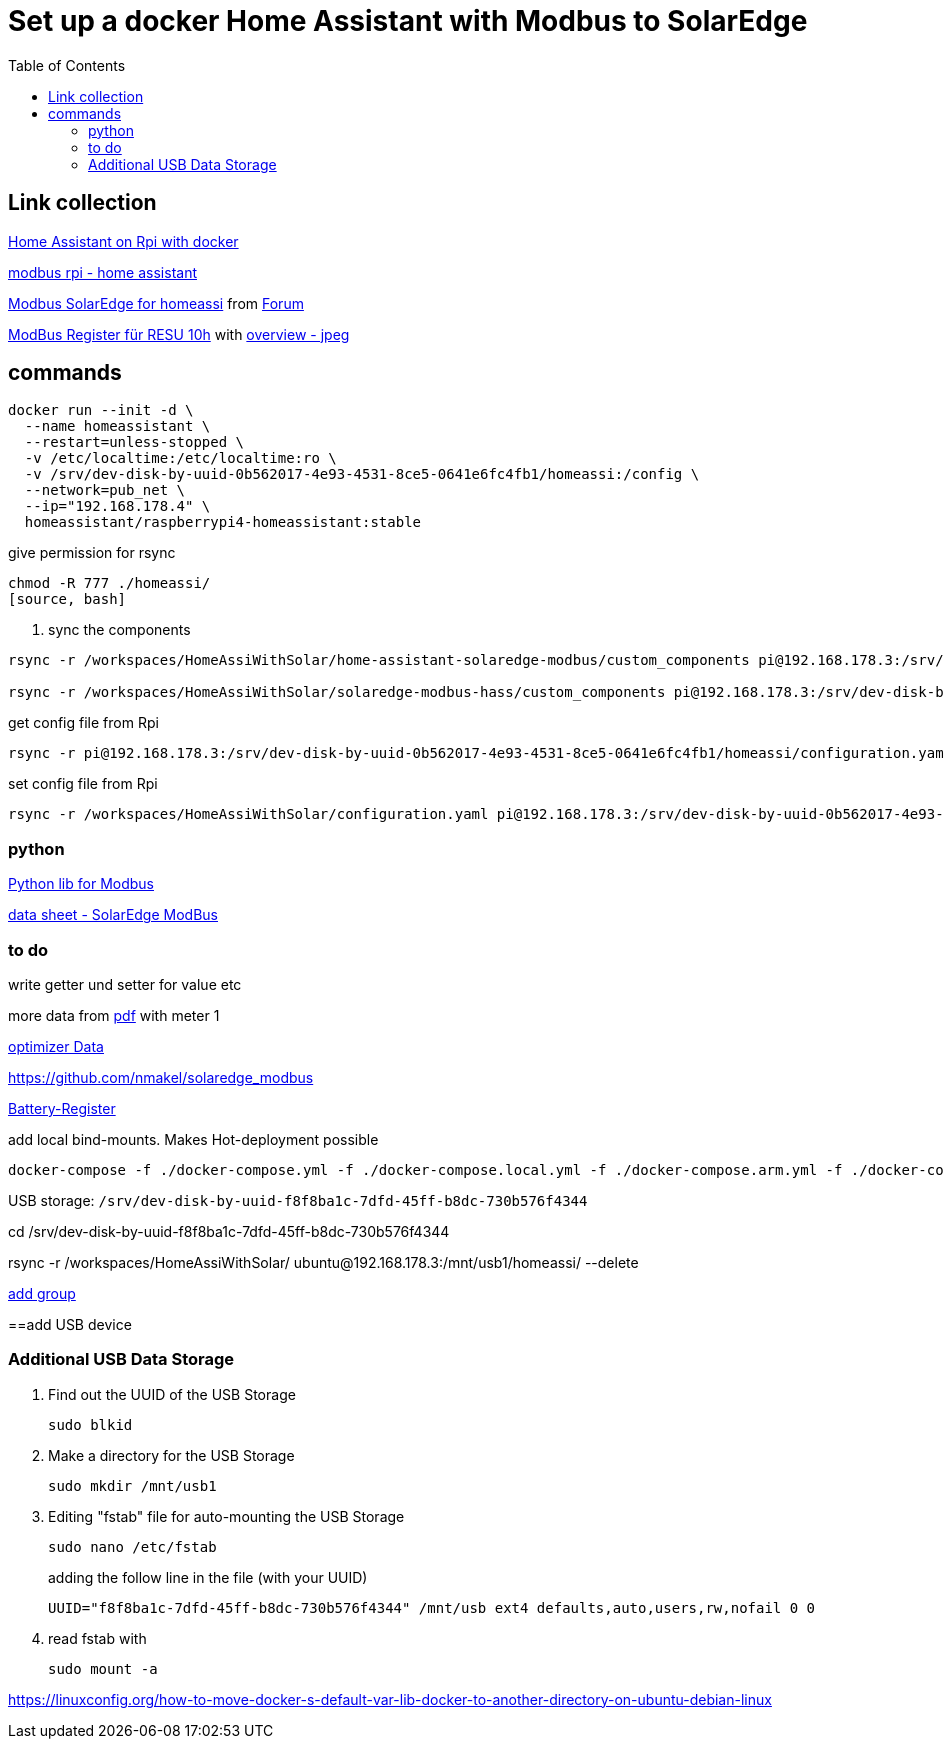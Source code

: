 :toc: 

= Set up a docker Home Assistant with Modbus to SolarEdge

== Link collection

https://www.home-assistant.io/installation/raspberrypi[Home Assistant on Rpi with docker]

https://github.com/binsentsu/home-assistant-solaredge-modbus[modbus rpi - home assistant]

https://github.com/erikarenhill/solaredge-modbus-hass[Modbus SolarEdge for homeassi] from https://community.home-assistant.io/t/custom-component-solaredge-modbus-tcp/165625[Forum]

https://www.photovoltaikforum.com/thread/120980-akkustand-per-modbus-tcp-auslesen-solaredge-lg-resu-10h/[ModBus Register für RESU 10h] with https://www.photovoltaikforum.com/thread/120980-akkustand-per-modbus-tcp-auslesen-solaredge-lg-resu-10h/?pageNo=8[overview - jpeg]

== commands


[source, bash]
----
docker run --init -d \
  --name homeassistant \
  --restart=unless-stopped \
  -v /etc/localtime:/etc/localtime:ro \
  -v /srv/dev-disk-by-uuid-0b562017-4e93-4531-8ce5-0641e6fc4fb1/homeassi:/config \
  --network=pub_net \
  --ip="192.168.178.4" \
  homeassistant/raspberrypi4-homeassistant:stable
----

.give permission for rsync
[source, bash]
----
chmod -R 777 ./homeassi/
[source, bash]
----

. sync the components
[source, bash]
----
rsync -r /workspaces/HomeAssiWithSolar/home-assistant-solaredge-modbus/custom_components pi@192.168.178.3:/srv/dev-disk-by-uuid-0b562017-4e93-4531-8ce5-0641e6fc4fb1/homeassi/

rsync -r /workspaces/HomeAssiWithSolar/solaredge-modbus-hass/custom_components pi@192.168.178.3:/srv/dev-disk-by-uuid-0b562017-4e93-4531-8ce5-0641e6fc4fb1/homeassi/
----

.get config file from Rpi
[source, bash]
----
rsync -r pi@192.168.178.3:/srv/dev-disk-by-uuid-0b562017-4e93-4531-8ce5-0641e6fc4fb1/homeassi/configuration.yaml /workspaces/HomeAssiWithSolar/configuration.yaml
----

.set config file from Rpi
[source, bash]
----
rsync -r /workspaces/HomeAssiWithSolar/configuration.yaml pi@192.168.178.3:/srv/dev-disk-by-uuid-0b562017-4e93-4531-8ce5-0641e6fc4fb1/homeassi/configuration.yaml
----



=== python

https://pypi.org/project/pyModbusTCP/[Python lib for Modbus]

https://d1c96hlcey6qkb.cloudfront.net/de1543db-d336-4a89-9a35-dfb08ac7a6c6/8382056182344db2a59e2460d1c50ba8?response-content-disposition=inline%3B%20filename%2A%3DUTF-8%27%27SunSpec%2520Implementation%2520Technical%2520Note%2520-%2520Version%25202.2.20210304140202457.pdf&response-content-type=application%2Fpdf&Expires=1616976000&Signature=EIHYYvHtAvQGOdSbshbYMiPL4R0SEPVzhstsEDguhg1wdkHX5KS-cCiwwN2yVM22p4cFxBGHH30fw-j6-j2qFGstSsho4xHPML5BiJ-U1D~X46BWZtGvXJ5~6zYe6mL6FbiUZh-IM92F71jGLuwaioMKChA8yLFZc7eYnXkTO7MQZ~RoT4eTgV~lkirBL6UQpOk3F7LWzNjpAWWyx301zQjnU13NwJz6i6oKoWN4I5ZnZHGlft4m-1qzxomyX2vEGmg-U3IxJdOMp~OOSUXy7aM5HxIAtJ6WcWa00QF-MCjiIbpp8n2WlM4PIAUbg2tvUUInAndx3oFuzjJsBT2Asg__&Key-Pair-Id=APKAI33AGAEAYCXFBDTA[data sheet - SolarEdge ModBus]


=== to do

write getter und setter for value etc

more data from https://d1c96hlcey6qkb.cloudfront.net/de1543db-d336-4a89-9a35-dfb08ac7a6c6/8382056182344db2a59e2460d1c50ba8?response-content-disposition=inline%3B%20filename%2A%3DUTF-8%27%27SunSpec%2520Implementation%2520Technical%2520Note%2520-%2520Version%25202.2.20210304140202457.pdf&response-content-type=application%2Fpdf&Expires=1617105600&Signature=Lo9BBMILIlAiwG-2JFRp-s~MoaR4HS-AU0Aqc6us0RBXKLbWowOkiQLwGnz8dsCykCoEn~Y2qK2xbHB3WCksCQdPHQ4lD44lrxsvppNSiEpmk4rN-ASrhl4uNA5o1DQDdm~l20Uhx7jNaAaTK~cIhP8yasT2cQYeVSsRwpdaQVFFAZ9HHN2Gs4OaIJVG3H7gGQmuJ~p6QEN7sLPMYFoV05vMO9GMDHhbjlVvTF7SPt-vxD7DfYhxe9GhMstqTzbd~lAdUVCLCoqxI2slSIusqm-wadH3MJmV7S6kwLowpgwtRUi-Y7FHJjyqCruyho1pv9r41BC0NJcB1EoNO6tnvQ__&Key-Pair-Id=APKAI33AGAEAYCXFBDTA[pdf] with meter 1

https://www.photovoltaikforum.com/thread/137180-solaredge-setapp-version-modbus-via-tcp/?pageNo=3[optimizer Data] 

https://github.com/nmakel/solaredge_modbus

https://www.photovoltaikforum.com/thread/120980-akkustand-per-modbus-tcp-auslesen-solaredge-lg-resu-10h/?pageNo=8[Battery-Register]

.add local bind-mounts. Makes Hot-deployment possible
[source, bash]
----
docker-compose -f ./docker-compose.yml -f ./docker-compose.local.yml -f ./docker-compose.arm.yml -f ./docker-compose.prod.yml up --build --force-recreate -d
----


USB storage: 
`/srv/dev-disk-by-uuid-f8f8ba1c-7dfd-45ff-b8dc-730b576f4344`

cd /srv/dev-disk-by-uuid-f8f8ba1c-7dfd-45ff-b8dc-730b576f4344

rsync -r /workspaces/HomeAssiWithSolar/ ubuntu@192.168.178.3:/mnt/usb1/homeassi/  --delete


https://www.digitalocean.com/community/questions/how-to-fix-docker-got-permission-denied-while-trying-to-connect-to-the-docker-daemon-socket[add group]

==add USB device

=== Additional USB Data Storage

. Find out the UUID of the USB Storage
+
[source, bash]
----
sudo blkid
----
+
. Make a directory for the USB Storage
+
[source, bash]
----
sudo mkdir /mnt/usb1
----

+
. Editing "fstab" file for auto-mounting the USB Storage
+
[source, bash]
----
sudo nano /etc/fstab
----
+
adding the follow line in the file (with your UUID)
+
[source, bash]
----
UUID="f8f8ba1c-7dfd-45ff-b8dc-730b576f4344" /mnt/usb ext4 defaults,auto,users,rw,nofail 0 0
----
+
. read fstab with
+
[source, bash]
----
sudo mount -a
----
+


https://linuxconfig.org/how-to-move-docker-s-default-var-lib-docker-to-another-directory-on-ubuntu-debian-linux